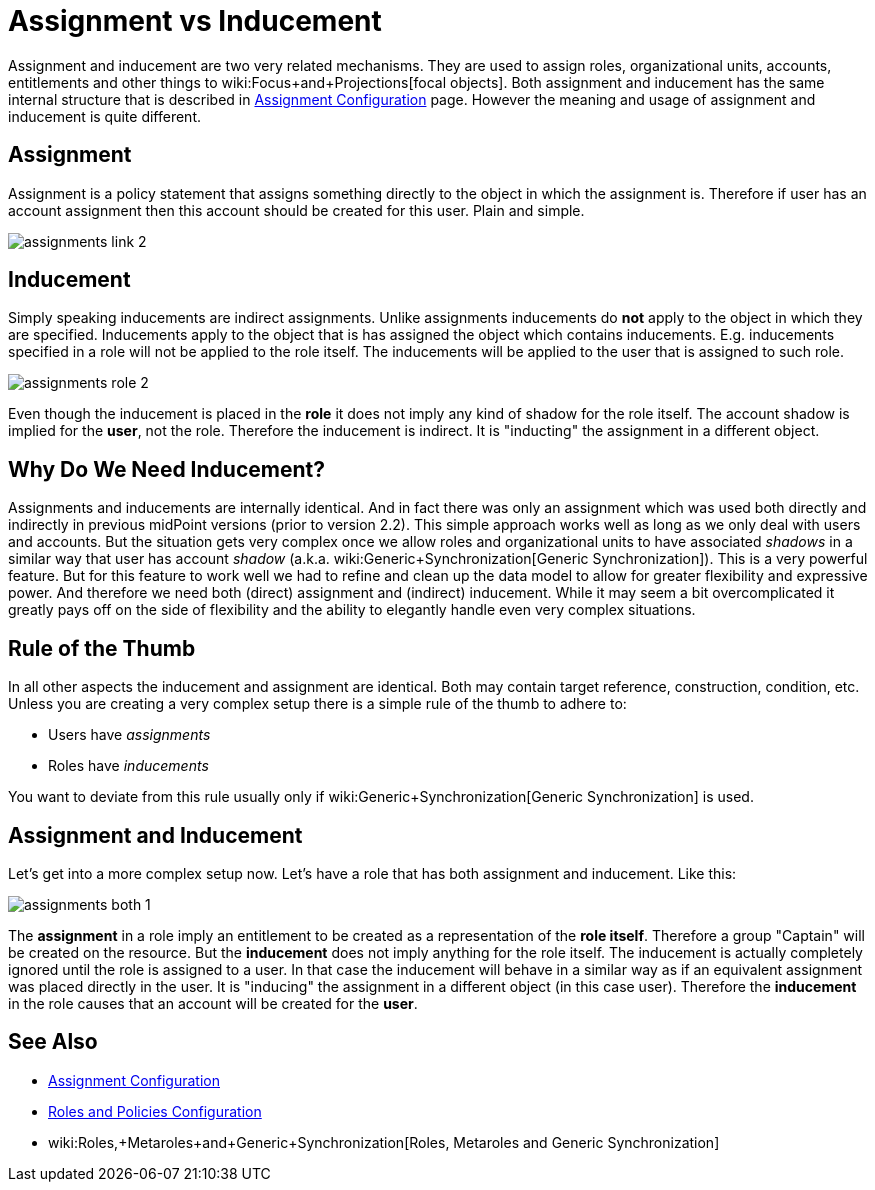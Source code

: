 = Assignment vs Inducement
:page-wiki-name: Assignment vs Inducement
:page-wiki-id: 13598837
:page-wiki-metadata-create-user: semancik
:page-wiki-metadata-create-date: 2014-01-09T16:44:31.895+01:00
:page-wiki-metadata-modify-user: semancik
:page-wiki-metadata-modify-date: 2014-07-23T12:10:15.415+02:00


:page-toc: top



Assignment and inducement are two very related mechanisms.
They are used to assign roles, organizational units, accounts, entitlements and other things to wiki:Focus+and+Projections[focal objects]. Both assignment and inducement has the same internal structure that is described in xref:/midpoint/reference/roles-policies/assignment/configuration/[Assignment Configuration] page.
However the meaning and usage of assignment and inducement is quite different.


== Assignment

Assignment is a policy statement that assigns something directly to the object in which the assignment is.
Therefore if user has an account assignment then this account should be created for this user.
Plain and simple.

image::assignments-link-2.png[]




== Inducement

Simply speaking inducements are indirect assignments.
Unlike assignments inducements do *not* apply to the object in which they are specified.
Inducements apply to the object that is has assigned the object which contains inducements.
E.g. inducements specified in a role will not be applied to the role itself.
The inducements will be applied to the user that is assigned to such role.

image::assignments-role-2.png[]



Even though the inducement is placed in the *role* it does not imply any kind of shadow for the role itself.
The account shadow is implied for the *user*, not the role.
Therefore the inducement is indirect.
It is "inducting" the assignment in a different object.


== Why Do We Need Inducement?

Assignments and inducements are internally identical.
And in fact there was only an assignment which was used both directly and indirectly in previous midPoint versions (prior to version 2.2).
This simple approach works well as long as we only deal with users and accounts.
But the situation gets very complex once we allow roles and organizational units to have associated _shadows_ in a similar way that user has account _shadow_ (a.k.a. wiki:Generic+Synchronization[Generic Synchronization]). This is a very powerful feature.
But for this feature to work well we had to refine and clean up the data model to allow for greater flexibility and expressive power.
And therefore we need both (direct) assignment and (indirect) inducement.
While it may seem a bit overcomplicated it greatly pays off on the side of flexibility and the ability to elegantly handle even very complex situations.


== Rule of the Thumb

In all other aspects the inducement and assignment are identical.
Both may contain target reference, construction, condition, etc.
Unless you are creating a very complex setup there is a simple rule of the thumb to adhere to:

* Users have _assignments_

* Roles have _inducements_

You want to deviate from this rule usually only if wiki:Generic+Synchronization[Generic Synchronization] is used.


== Assignment and Inducement

Let's get into a more complex setup now.
Let's have a role that has both assignment and inducement.
Like this:

image::assignments-both-1.png[]

The *assignment* in a role imply an entitlement to be created as a representation of the *role itself*. Therefore a group "Captain" will be created on the resource.
But the *inducement* does not imply anything for the role itself.
The inducement is actually completely ignored until the role is assigned to a user.
In that case the inducement will behave in a similar way as if an equivalent assignment was placed directly in the user.
It is "inducing" the assignment in a different object (in this case user).
Therefore the *inducement* in the role causes that an account will be created for the *user*.


== See Also

* xref:/midpoint/reference/roles-policies/assignment/configuration/[Assignment Configuration]

* xref:/midpoint/reference/roles-policies/roles-and-policies-configuration/[Roles and Policies Configuration]

* wiki:Roles,+Metaroles+and+Generic+Synchronization[Roles, Metaroles and Generic Synchronization]